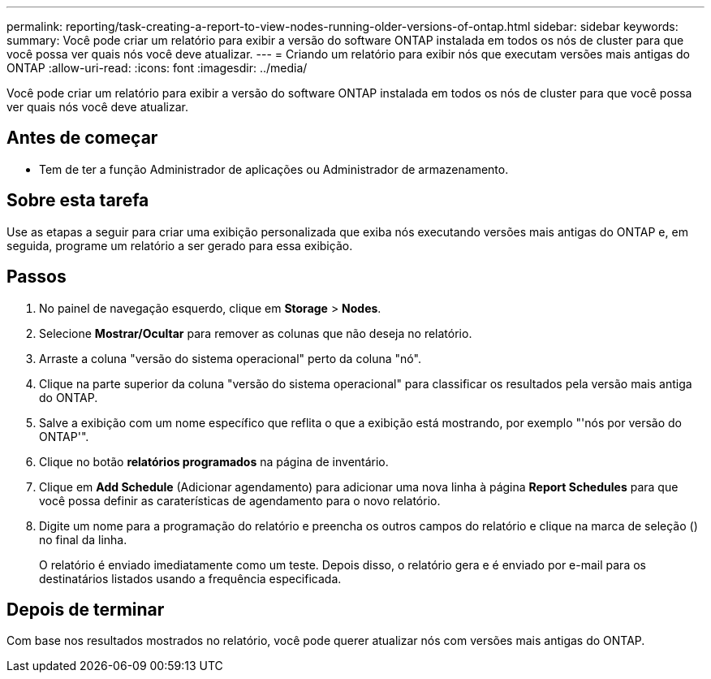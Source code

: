 ---
permalink: reporting/task-creating-a-report-to-view-nodes-running-older-versions-of-ontap.html 
sidebar: sidebar 
keywords:  
summary: Você pode criar um relatório para exibir a versão do software ONTAP instalada em todos os nós de cluster para que você possa ver quais nós você deve atualizar. 
---
= Criando um relatório para exibir nós que executam versões mais antigas do ONTAP
:allow-uri-read: 
:icons: font
:imagesdir: ../media/


[role="lead"]
Você pode criar um relatório para exibir a versão do software ONTAP instalada em todos os nós de cluster para que você possa ver quais nós você deve atualizar.



== Antes de começar

* Tem de ter a função Administrador de aplicações ou Administrador de armazenamento.




== Sobre esta tarefa

Use as etapas a seguir para criar uma exibição personalizada que exiba nós executando versões mais antigas do ONTAP e, em seguida, programe um relatório a ser gerado para essa exibição.



== Passos

. No painel de navegação esquerdo, clique em *Storage* > *Nodes*.
. Selecione *Mostrar/Ocultar* para remover as colunas que não deseja no relatório.
. Arraste a coluna "versão do sistema operacional" perto da coluna "nó".
. Clique na parte superior da coluna "versão do sistema operacional" para classificar os resultados pela versão mais antiga do ONTAP.
. Salve a exibição com um nome específico que reflita o que a exibição está mostrando, por exemplo "'nós por versão do ONTAP'".
. Clique no botão *relatórios programados* na página de inventário.
. Clique em *Add Schedule* (Adicionar agendamento) para adicionar uma nova linha à página *Report Schedules* para que você possa definir as caraterísticas de agendamento para o novo relatório.
. Digite um nome para a programação do relatório e preencha os outros campos do relatório e clique na marca de seleção (image:../media/blue-check.gif[""]) no final da linha.
+
O relatório é enviado imediatamente como um teste. Depois disso, o relatório gera e é enviado por e-mail para os destinatários listados usando a frequência especificada.





== Depois de terminar

Com base nos resultados mostrados no relatório, você pode querer atualizar nós com versões mais antigas do ONTAP.
